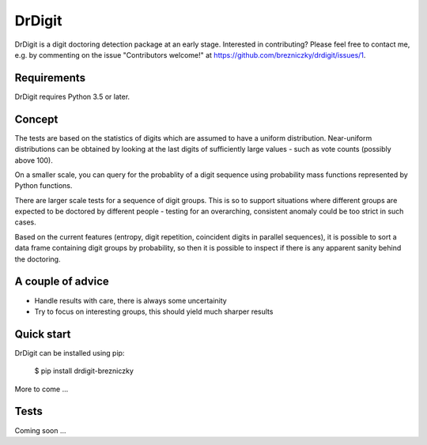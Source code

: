DrDigit
=======

DrDigit is a digit doctoring detection package at an early stage.
Interested in contributing? Please feel free to contact me, e.g. by
commenting on the issue "Contributors welcome!" at 
https://github.com/brezniczky/drdigit/issues/1.

Requirements
------------

DrDigit requires Python 3.5 or later.

Concept
-------

The tests are based on the statistics of digits which are assumed to have a
uniform distribution. Near-uniform distributions can be obtained by looking
at the last digits of sufficiently large values - such as vote counts
(possibly above 100).

On a smaller scale, you can query for the probablity of a digit sequence using
probability mass functions represented by Python functions.

There are larger scale tests for a sequence of digit groups. This is so to
support situations where different groups are expected to be doctored by
different people - testing for an overarching, consistent anomaly could be too
strict in such cases.

Based on the current features (entropy, digit repetition, coincident digits in
parallel sequences), it is possible to sort a data frame containing digit groups
by probability, so then it is possible to inspect if there is any apparent
sanity behind the doctoring.

A couple of advice
------------------

* Handle results with care, there is always some uncertainity
* Try to focus on interesting groups, this should yield much sharper results

Quick start
-----------

DrDigit can be installed using pip:

    $ pip install drdigit-brezniczky

More to come ...

Tests
-----

Coming soon ...



